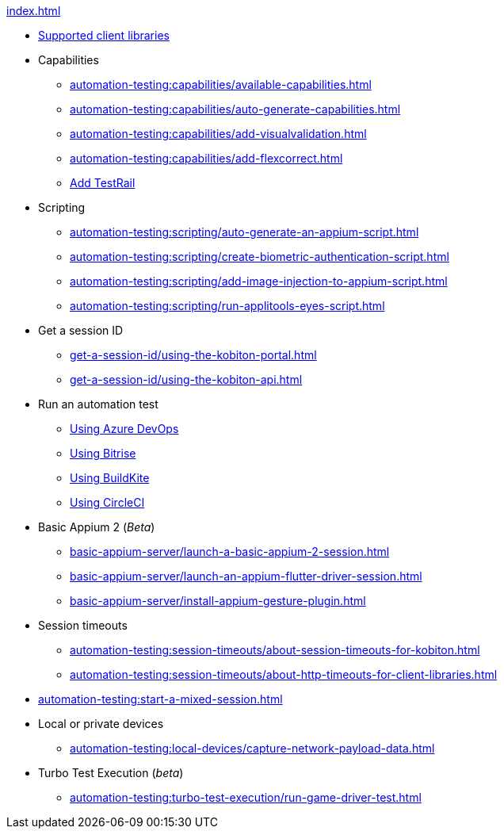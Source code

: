 .xref:index.adoc[]
* xref:automation-testing:supported-client-libraries.adoc[Supported client libraries]

* Capabilities
** xref:automation-testing:capabilities/available-capabilities.adoc[]
** xref:automation-testing:capabilities/auto-generate-capabilities.adoc[]
** xref:automation-testing:capabilities/add-visualvalidation.adoc[]
** xref:automation-testing:capabilities/add-flexcorrect.adoc[]
** xref:automation-testing:capabilities/add-testrail.adoc[Add TestRail]

* Scripting
** xref:automation-testing:scripting/auto-generate-an-appium-script.adoc[]
** xref:automation-testing:scripting/create-biometric-authentication-script.adoc[]
** xref:automation-testing:scripting/add-image-injection-to-appium-script.adoc[]
** xref:automation-testing:scripting/run-applitools-eyes-script.adoc[]


* Get a session ID
** xref:get-a-session-id/using-the-kobiton-portal.adoc[]
** xref:get-a-session-id/using-the-kobiton-api.adoc[]

* Run an automation test
** xref:automation-testing:run-an-automation-test/using-azure-devops.adoc[Using Azure DevOps]
** xref:automation-testing:run-an-automation-test/using-bitrise.adoc[Using Bitrise]
** xref:automation-testing:run-an-automation-test/using-buildkite.adoc[Using BuildKite]
** xref:automation-testing:run-an-automation-test/using-circleci.adoc[Using CircleCI]

* Basic Appium 2 (_Beta_)
** xref:basic-appium-server/launch-a-basic-appium-2-session.adoc[]
** xref:basic-appium-server/launch-an-appium-flutter-driver-session.adoc[]
** xref:basic-appium-server/install-appium-gesture-plugin.adoc[]

* Session timeouts
** xref:automation-testing:session-timeouts/about-session-timeouts-for-kobiton.adoc[]
** xref:automation-testing:session-timeouts/about-http-timeouts-for-client-libraries.adoc[]

* xref:automation-testing:start-a-mixed-session.adoc[]

* Local or private devices
** xref:automation-testing:local-devices/capture-network-payload-data.adoc[]

* Turbo Test Execution (_beta_)
** xref:automation-testing:turbo-test-execution/run-game-driver-test.adoc[]
